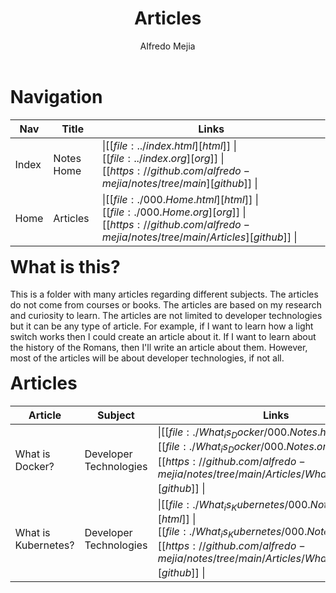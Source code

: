 #+title: Articles
#+author: Alfredo Mejia
#+options: num:nil html-postamble:nil
#+html_head: <link rel="stylesheet" type="text/css" href="../resources/bulma/bulma.css" /> <style>body {margin: 5%} h1,h2,h3,h4,h5,h6 {margin-top: 3%}</style>

* Navigation
| Nav   | Title      | Links                                   |
|-------+------------+-----------------------------------------|
| Index | Notes Home | \vert [[file:../index.html][html]] \vert [[file:../index.org][org]] \vert [[https://github.com/alfredo-mejia/notes/tree/main][github]] \vert |
| Home  | Articles   | \vert [[file:./000.Home.html][html]] \vert [[file:./000.Home.org][org]] \vert [[https://github.com/alfredo-mejia/notes/tree/main/Articles][github]] \vert |

* What is this?
This is a folder with many articles regarding different subjects. The articles do not come from courses or books. The articles are based on my research and curiosity to learn.
The articles are not limited to developer technologies but it can be any type of article. For example, if I want to learn how a light switch works then I could create an article about it.
If I want to learn about the history of the Romans, then I'll write an article about them. However, most of the articles will be about developer technologies, if not all. 

* Articles
| Article             | Subject                | Links                                   | Status      |
|---------------------+------------------------+-----------------------------------------+-------------|
| What is Docker?     | Developer Technologies | \vert [[file:./What_is_Docker/000.Notes.html][html]] \vert [[file:./What_is_Docker/000.Notes.org][org]] \vert [[https://github.com/alfredo-mejia/notes/tree/main/Articles/What_is_Docker][github]] \vert | In-progress |
| What is Kubernetes? | Developer Technologies | \vert [[file:./What_is_Kubernetes/000.Notes.html][html]] \vert [[file:./What_is_Kubernetes/000.Notes.org][org]] \vert [[https://github.com/alfredo-mejia/notes/tree/main/Articles/What_is_Kubernetes][github]] \vert | Not Started |
